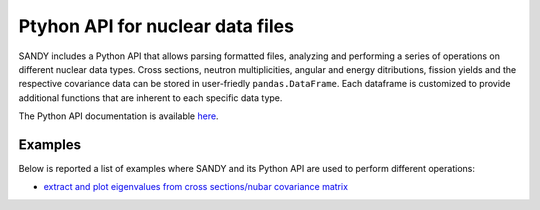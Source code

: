 *********************************
Ptyhon API for nuclear data files
*********************************

SANDY includes a Python API that allows parsing formatted files, analyzing and performing a series 
of operations on different nuclear data types.
Cross sections, neutron multiplicities, angular and energy ditributions, fission yields and the 
respective covariance data can be stored in user-friedly ``pandas.DataFrame``.
Each dataframe is customized to provide additional functions that are inherent to each 
specific data type.

The Python API documentation is available `here <https://luca-fiorito-11.github.io/sandy>`_.


Examples
========

Below is reported a list of examples where SANDY and its Python API are used to perform different 
operations:

- `extract and plot eigenvalues from cross sections/nubar covariance matrix <https://gist.github.com/ad352e80b01f81fe12599c079f7cb9d7.git>`_
